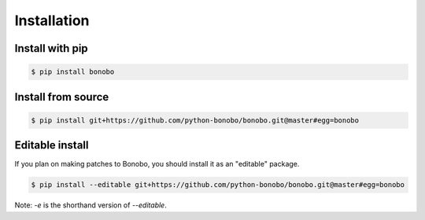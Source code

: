Installation
============


.. todo::

    better install docs, especially on how to use different fork, etc.

Install with pip
::::::::::::::::

.. code-block:: shell-session

    $ pip install bonobo

Install from source
:::::::::::::::::::

.. code-block:: shell-session

    $ pip install git+https://github.com/python-bonobo/bonobo.git@master#egg=bonobo

Editable install
::::::::::::::::

If you plan on making patches to Bonobo, you should install it as an "editable" package.


.. code-block:: shell-session

    $ pip install --editable git+https://github.com/python-bonobo/bonobo.git@master#egg=bonobo

Note: `-e` is the shorthand version of `--editable`.

